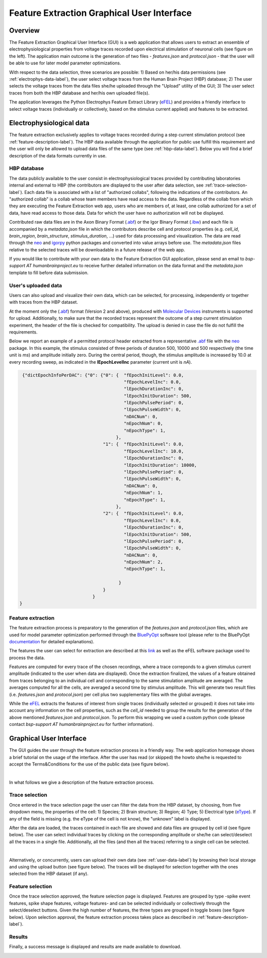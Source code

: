.. _efel_gui:

###########################################
Feature Extraction Graphical User Interface
###########################################

********
Overview
********

.. container:: bsp-container-left

    .. image:: images/spikesEfel.png
        :scale: 90% 
        :align: right



The Feature Extraction Graphical User Interface (GUI) is a web application that
allows users to extract an ensemble of electrophysiological properties from
voltage traces recorded upon electrical stimulation of neuronal cells (see
figure on the left). The application main outcome is the generation of two files
- *features.json* and *protocol.json* - that the user will be able to use for
later model parameter optimizations.

With respect to the data selection, three scenarios are possible: 1) Based on
her/his data permissions (see :ref:`electrophys-data-label`), the user select
voltage traces from the Human Brain Project (HBP) database; 2) The user selects
the voltage traces from the data files she/he uploaded through the "Upload"
utility of the GUI; 3) The user select traces from both the HBP database and
her/his own uploaded file(s).

The application leverages the Python Electrophys Feature Extract Library (`eFEL
<http://bluebrain.github.io/eFEL/index.html>`_) and provides a friendly
interface to select voltage traces (individually or collectively, based on the
stimulus current applied) and features to be extracted.

.. _electrophys-data-label:

*************************
Electrophysiological data
*************************
The feature extraction exclusively applies to voltage traces recorded during a
step current stimulation protocol (see :ref:`feature-description-label`). The
HBP data available through the application for public use fulfill this
requirement and the user will only be allowed to upload data files of the same
type (see :ref:`hbp-data-label`). Below you will find a brief description of the
data formats currently in use.

.. _hbp-data-label:

============
HBP database
============
The data publicly available to the user consist in electrophysiological traces
provided by contributing laboratories internal and external to HBP (the
contributors are displayed to the user after data selection, see
:ref:`trace-selection-label`). Each data file is associated with a list of
"authorized collabs", following the indications of the contributors. An
"authorized collab" is a collab whose team members have read access to the data.
Regardless of the collab from which they are executing the Feature Extraction
web app, users who are members of, at least, one collab authorized for a set of
data, have read access to those data. Data for which the user have no
authorization will not be displayed.


Contributed raw data files are in the Axon Binary Format (`.abf
<https://mdc.custhelp.com/euf/assets/content/ABFHelp.pdf>`_) or the Igor Binary
Format (`.ibw <https://www.wavemetrics.com/index.html>`_) and each file is
accompanied by a *metadata.json* file in which the contributors describe cell
and protocol properties (e.g. *cell_id*, *brain_region*, *brain_structure*,
*stimulus_duration*, ...) used for data processing and visualization. The data
are read through the `neo <https://pypi.python.org/pypi/neo/>`_ and `igorpy
<https://pypi.python.org/pypi/igor.py/0.9.1>`_ python packages and converted
into value arrays before use. The *metadata.json* files relative to the selected
traces will be downloadable in a future release of the web app.

If you would like to contribute with your own data to the Feature Extraction GUI
application, please send an email to *bsp-support AT humanbrainproject.eu* to
receive further detailed information on the data format and the *metadata.json*
template to fill before data submission.


.. _user-data-label:

====================
User's uploaded data
====================
Users can also upload and visualize their own data, which can be selected, for
processing, independently or together with traces from the HBP dataset.

At the moment only the (`.abf
<https://mdc.custhelp.com/euf/assets/content/ABFHelp.pdf>`_) format (Version 2
and above), produced with `Molecular Devices
<http://mdc.custhelp.com/app/home>`_ instruments is supported for upload.
Additionally, to make sure that the recorded traces represent the outcome of a
step current stimulation experiment, the header of the file is checked for
compatibility. The upload is denied in case the file do not fulfill the
requirements.

Below we report an example of a permitted protocol header extracted from a
representative `.abf <https://mdc.custhelp.com/euf/assets/content/ABFHelp.pdf>`_
file with the `neo <https://pypi.python.org/pypi/neo/>`_ package. In this
example, the stimulus consisted of three periods of duration 500, 10000 and 500
respectively (the time unit is *ms*) and amplitude initially zero. During the
central period, though, the stimulus amplitude is increased by 10.0 at every
recording sweep, as indicated in the **lEpochLevelInc** parameter (current unit
is *nA*).

.. code-block:: json

     {"dictEpochInfoPerDAC": {"0": {"0": {  "fEpochInitLevel": 0.0,
                                            "fEpochLevelInc": 0.0,
                                            "lEpochDurationInc": 0,
                                            "lEpochInitDuration": 500,
                                            "lEpochPulsePeriod": 0,
                                            "lEpochPulseWidth": 0,
                                            "nDACNum": 0,
                                            "nEpochNum": 0,
                                            "nEpochType": 1,
                                         },
                                    "1": {  "fEpochInitLevel": 0.0,
                                            "fEpochLevelInc": 10.0,
                                            "lEpochDurationInc": 0,
                                            "lEpochInitDuration": 10000,
                                            "lEpochPulsePeriod": 0,
                                            "lEpochPulseWidth": 0,
                                            "nDACNum": 0,
                                            "nEpochNum": 1,
                                            "nEpochType": 1,
                                         },
                                    "2": {  "fEpochInitLevel": 0.0,
                                            "fEpochLevelInc": 0.0,
                                            "lEpochDurationInc": 0,
                                            "lEpochInitDuration": 500,
                                            "lEpochPulsePeriod": 0,
                                            "lEpochPulseWidth": 0,
                                            "nDACNum": 0,
                                            "nEpochNum": 2,
                                            "nEpochType": 1,

                                          }
                                    }
                                }
    }

.. _feature-description-label:

==================
Feature extraction
==================

The feature extraction process is preparatory to the generation of the
*features.json* and *protocol.json* files, which are used for model parameter
optimization performed through the `BluePyOpt
<https://github.com/BlueBrain/BluePyOpt>`_ software tool (please refer to the
BluePyOpt `documentation <http://bluepyopt.readthedocs.io/en/latest/>`_ for
detailed explanations). 

The features the user can select for extraction are described at this `link
<http://bluebrain.github.io/eFEL/index.html>`_ as well as the eFEL software
package used to process the data.

Features are computed for every trace of the chosen recordings, where a trace
correponds to a given stimulus current amplitude (indicated to the user when
data are displayed). 
Once the extraction finalized, the values of a feature obtained from traces
belonging to an individual cell and corresponding to the same stimulation
amplitude are averaged.
The averages computed for all the cells, are averaged a second time
by stimulus amplitude.
This will generate two result files (i.e. *features.json* and  *protocol.json*)
per cell plus two supplementary files with the global averages. 

While the `eFEL <http://bluebrain.github.io/eFEL/index.html>`_ extracts the
features of interest from single traces (individually selected or grouped) it
does not take into account any information on the cell properties, such as the
*cell_id* needed to group the results for the generation of the above mentioned
*features.json* and *protocol.json*. To perform this wrapping we used a custom
python code (please contact `bsp-support AT humanbrainproject.eu` for further
information).


************************
Graphical User Interface
************************

The GUI guides the user through the feature extraction process in a friendly
way. The web application homepage shows a brief tutorial on the usage of the
interface. After the user has read (or skipped) the howto she/he is requested to
accept the Terms&Conditions for the use of the public data (see figure below).



.. container:: bsp-container-center

    .. image:: images/termsconds.png
        :width: 500px
        :align: right

|

In what follows we give a description of the feature extraction process.

.. _trace-selection-label:

===============
Trace selection
===============

Once entered in the trace selection page the user can filter the data from the
HBP dataset, by choosing, from five dropdown menu, the properties of the cell:
1) Species; 2) Brain structure; 3) Region; 4) Type; 5) Electrical type (`eType
<https://bbp.epfl.ch/nmc-portal/glossary>`_). If any of the field is
missing (e.g. the eType of the cell is not know), the "unknown" label is 
displayed.

After the data are loaded, the traces contained in each file are showed and data
files are grouped by cell id (see figure below). The user can select individual
traces by clicking on the corresponding amplitude or she/he can select/deselect
all the traces in a single file. Additionally, all the files (and then all the
traces) referring to a single cell can be selected.

.. container:: bsp-container-center

    .. image:: images/traceselect.png
        :width: 500px
        :align: right

|

Alternatively, or concurrently, users can upload their own data (see
:ref:`user-data-label`) by browsing their local storage and using the upload
button (see figure below). The traces will be displayed for selection together
with the ones selected from the HBP dataset (if any).

.. container:: bsp-container-center

    .. image:: images/upload.png
        :width: 500px
        :align: right


=================
Feature selection
=================

Once the trace selection approved, the feature selection page is displayed.
Features are grouped by type -spike event features, spike shape features,
voltage features- and can be selected individually or collectively through the
select/deselect buttons. Given the high number of features, the three types are
grouped in toggle boxes (see figure below). Upon selection approval, the feature
extraction process takes place as described in
:ref:`feature-description-label`).


.. container:: bsp-container-center

    .. image:: images/featureselect.png
        :width: 500px 
        :align: right


=======
Results
=======

Finally, a success message is displayed and results are made available to
download.


.. container:: bsp-container-center

    .. image:: images/download.png
        :width: 500px 
        :align: right

